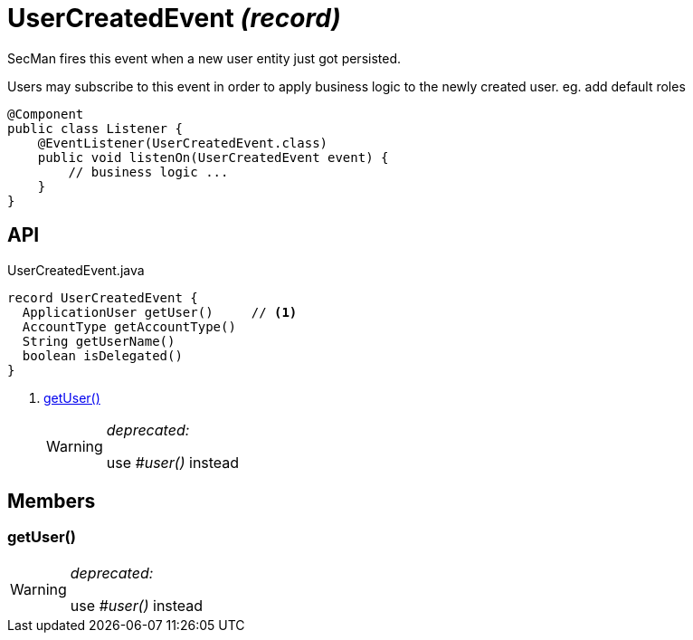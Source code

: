 = UserCreatedEvent _(record)_
:Notice: Licensed to the Apache Software Foundation (ASF) under one or more contributor license agreements. See the NOTICE file distributed with this work for additional information regarding copyright ownership. The ASF licenses this file to you under the Apache License, Version 2.0 (the "License"); you may not use this file except in compliance with the License. You may obtain a copy of the License at. http://www.apache.org/licenses/LICENSE-2.0 . Unless required by applicable law or agreed to in writing, software distributed under the License is distributed on an "AS IS" BASIS, WITHOUT WARRANTIES OR  CONDITIONS OF ANY KIND, either express or implied. See the License for the specific language governing permissions and limitations under the License.

SecMan fires this event when a new user entity just got persisted.

Users may subscribe to this event in order to apply business logic to the newly created user. eg. add default roles

----
@Component
public class Listener {
    @EventListener(UserCreatedEvent.class)
    public void listenOn(UserCreatedEvent event) {
        // business logic ...
    }
}
----

== API

[source,java]
.UserCreatedEvent.java
----
record UserCreatedEvent {
  ApplicationUser getUser()     // <.>
  AccountType getAccountType()
  String getUserName()
  boolean isDelegated()
}
----

<.> xref:#getUser_[getUser()]
+
--
[WARNING]
====
[red]#_deprecated:_#

use _#user()_ instead
====
--

== Members

[#getUser_]
=== getUser()

[WARNING]
====
[red]#_deprecated:_#

use _#user()_ instead
====
